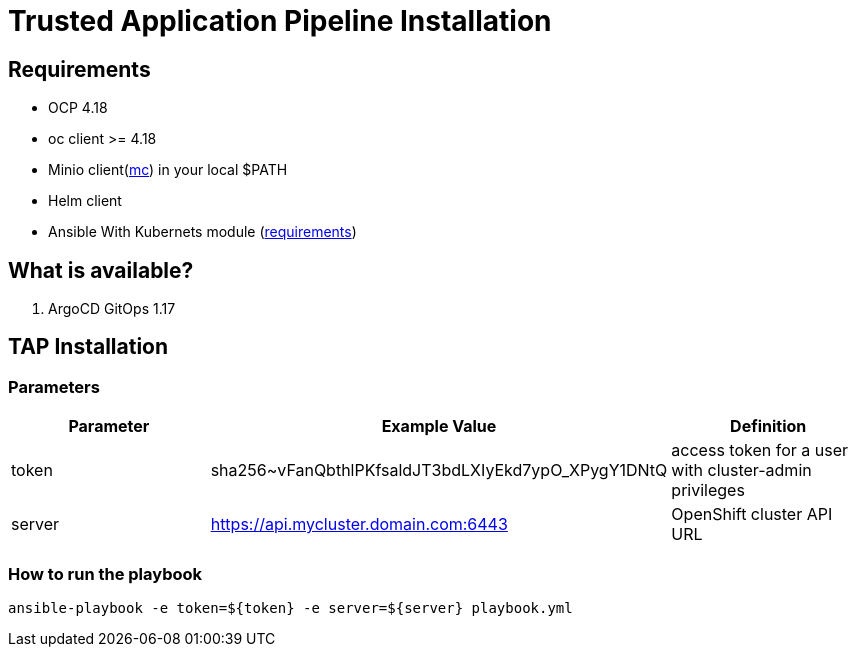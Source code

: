 = Trusted Application Pipeline Installation

== Requirements

- OCP 4.18
- oc client >= 4.18
- Minio client(https://min.io/docs/minio/linux/reference/minio-mc.html[mc]) in your local $PATH 
- Helm client
- Ansible With Kubernets module (https://docs.ansible.com/ansible/latest/collections/kubernetes/core/k8s_module.html#requirements[requirements])

== What is available?

. ArgoCD GitOps 1.17

== TAP Installation

=== Parameters

[options="header"]
|=======================
| Parameter  | Example Value                                      | Definition
| token      | sha256~vFanQbthlPKfsaldJT3bdLXIyEkd7ypO_XPygY1DNtQ | access token for a user with cluster-admin privileges
| server     | https://api.mycluster.domain.com:6443              | OpenShift cluster API URL
|=======================

===  How to run the playbook

----
ansible-playbook -e token=${token} -e server=${server} playbook.yml
----


